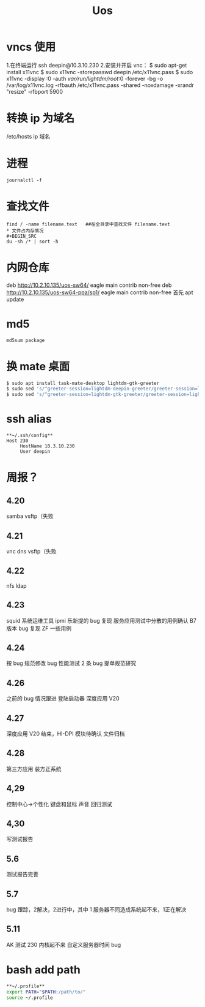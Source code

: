 #+TITLE: Uos

* vncs 使用
1.在终端运行 ssh deepin@10.3.10.230
2.安装并开启 vnc：
$ sudo apt-get install x11vnc
$ sudo x11vnc -storepasswd deepin /etc/x11vnc.pass
$ sudo x11vnc -display :0 -auth /var/run/lightdm/root/:0 -forever -bg -o /var/log/x11vnc.log -rfbauth /etc/x11vnc.pass -shared -noxdamage -xrandr "resize" -rfbport 5900
* 转换 ip 为域名
/etc/hosts ip 域名
* 进程
#+BEGIN_SRC
journalctl -f
#+END_SRC
* 查找文件
#+BEGIN_SRC
find / -name filename.text   ##在全目录中查找文件 filename.text
* 文件占内存情况
#+BEGIN_SRC
du -sh /* | sort -h
#+END_SRC
* 内网仓库
deb http://10.2.10.135/uos-sw64/ eagle main contrib non-free
deb http://10.2.10.135/uos-sw64-ppa/sp1/ eagle main contrib non-free
首先 apt update
* md5
#+BEGIN_SRC
md5sum package
#+END_SRC
* 换 mate 桌面
#+BEGIN_SRC bash
$ sudo apt install task-mate-desktop lightdm-gtk-greeter
$ sudo sed 's/^greeter-session=lightdm-deepin-greeter/greeter-session=lightdm-gtk-greeter/g' /etc/lightdm/lightdm.conf -i  #换为mate
$ sudo sed 's/^greeter-session=lightdm-gtk-greeter/greeter-session=lightdm-deepin-greeter/g' /etc/lightdm/lightdm.conf -i  #换回dde
#+END_SRC
* ssh alias
#+BEGIN_SRC
**~/.ssh/config**
Host 230
     HostName 10.3.10.230
     User deepin
#+END_SRC
* 周报？
** 4.20
samba vsftp（失败
** 4.21
vnc dns vsftp（失败
** 4.22
nfs ldap
** 4.23
squid 系统运维工具 ipmi  乐新提的 bug 复现 服务应用测试中分散的用例确认 B7 版本 bug 复现
ZF 一些用例
** 4.24
按 bug 规范修改 bug 性能测试 2 条   bug 提单规范研究
** 4.26
之前的 bug 情况跟进
登陆启动器 深度应用 V20
** 4.27
深度应用 V20 结束，HI-DPI 模块待确认  文件归档
** 4.28
第三方应用 装方正系统
** 4,29
控制中心->个性化 键盘和鼠标 声音 回归测试
** 4,30
写测试报告
** 5.6
测试报告完善
** 5.7
bug 跟踪，2解决，2进行中，其中 1 服务器不同造成系统起不来，1正在解决
** 5.11
AK 测试  230 内核起不来  自定义服务器时间 bug
* bash add path
#+BEGIN_SRC bash
**~/.profile**
export PATH="$PATH:/path/to/"
source ~/.profile
#+END_SRC

#+RESULTS:
